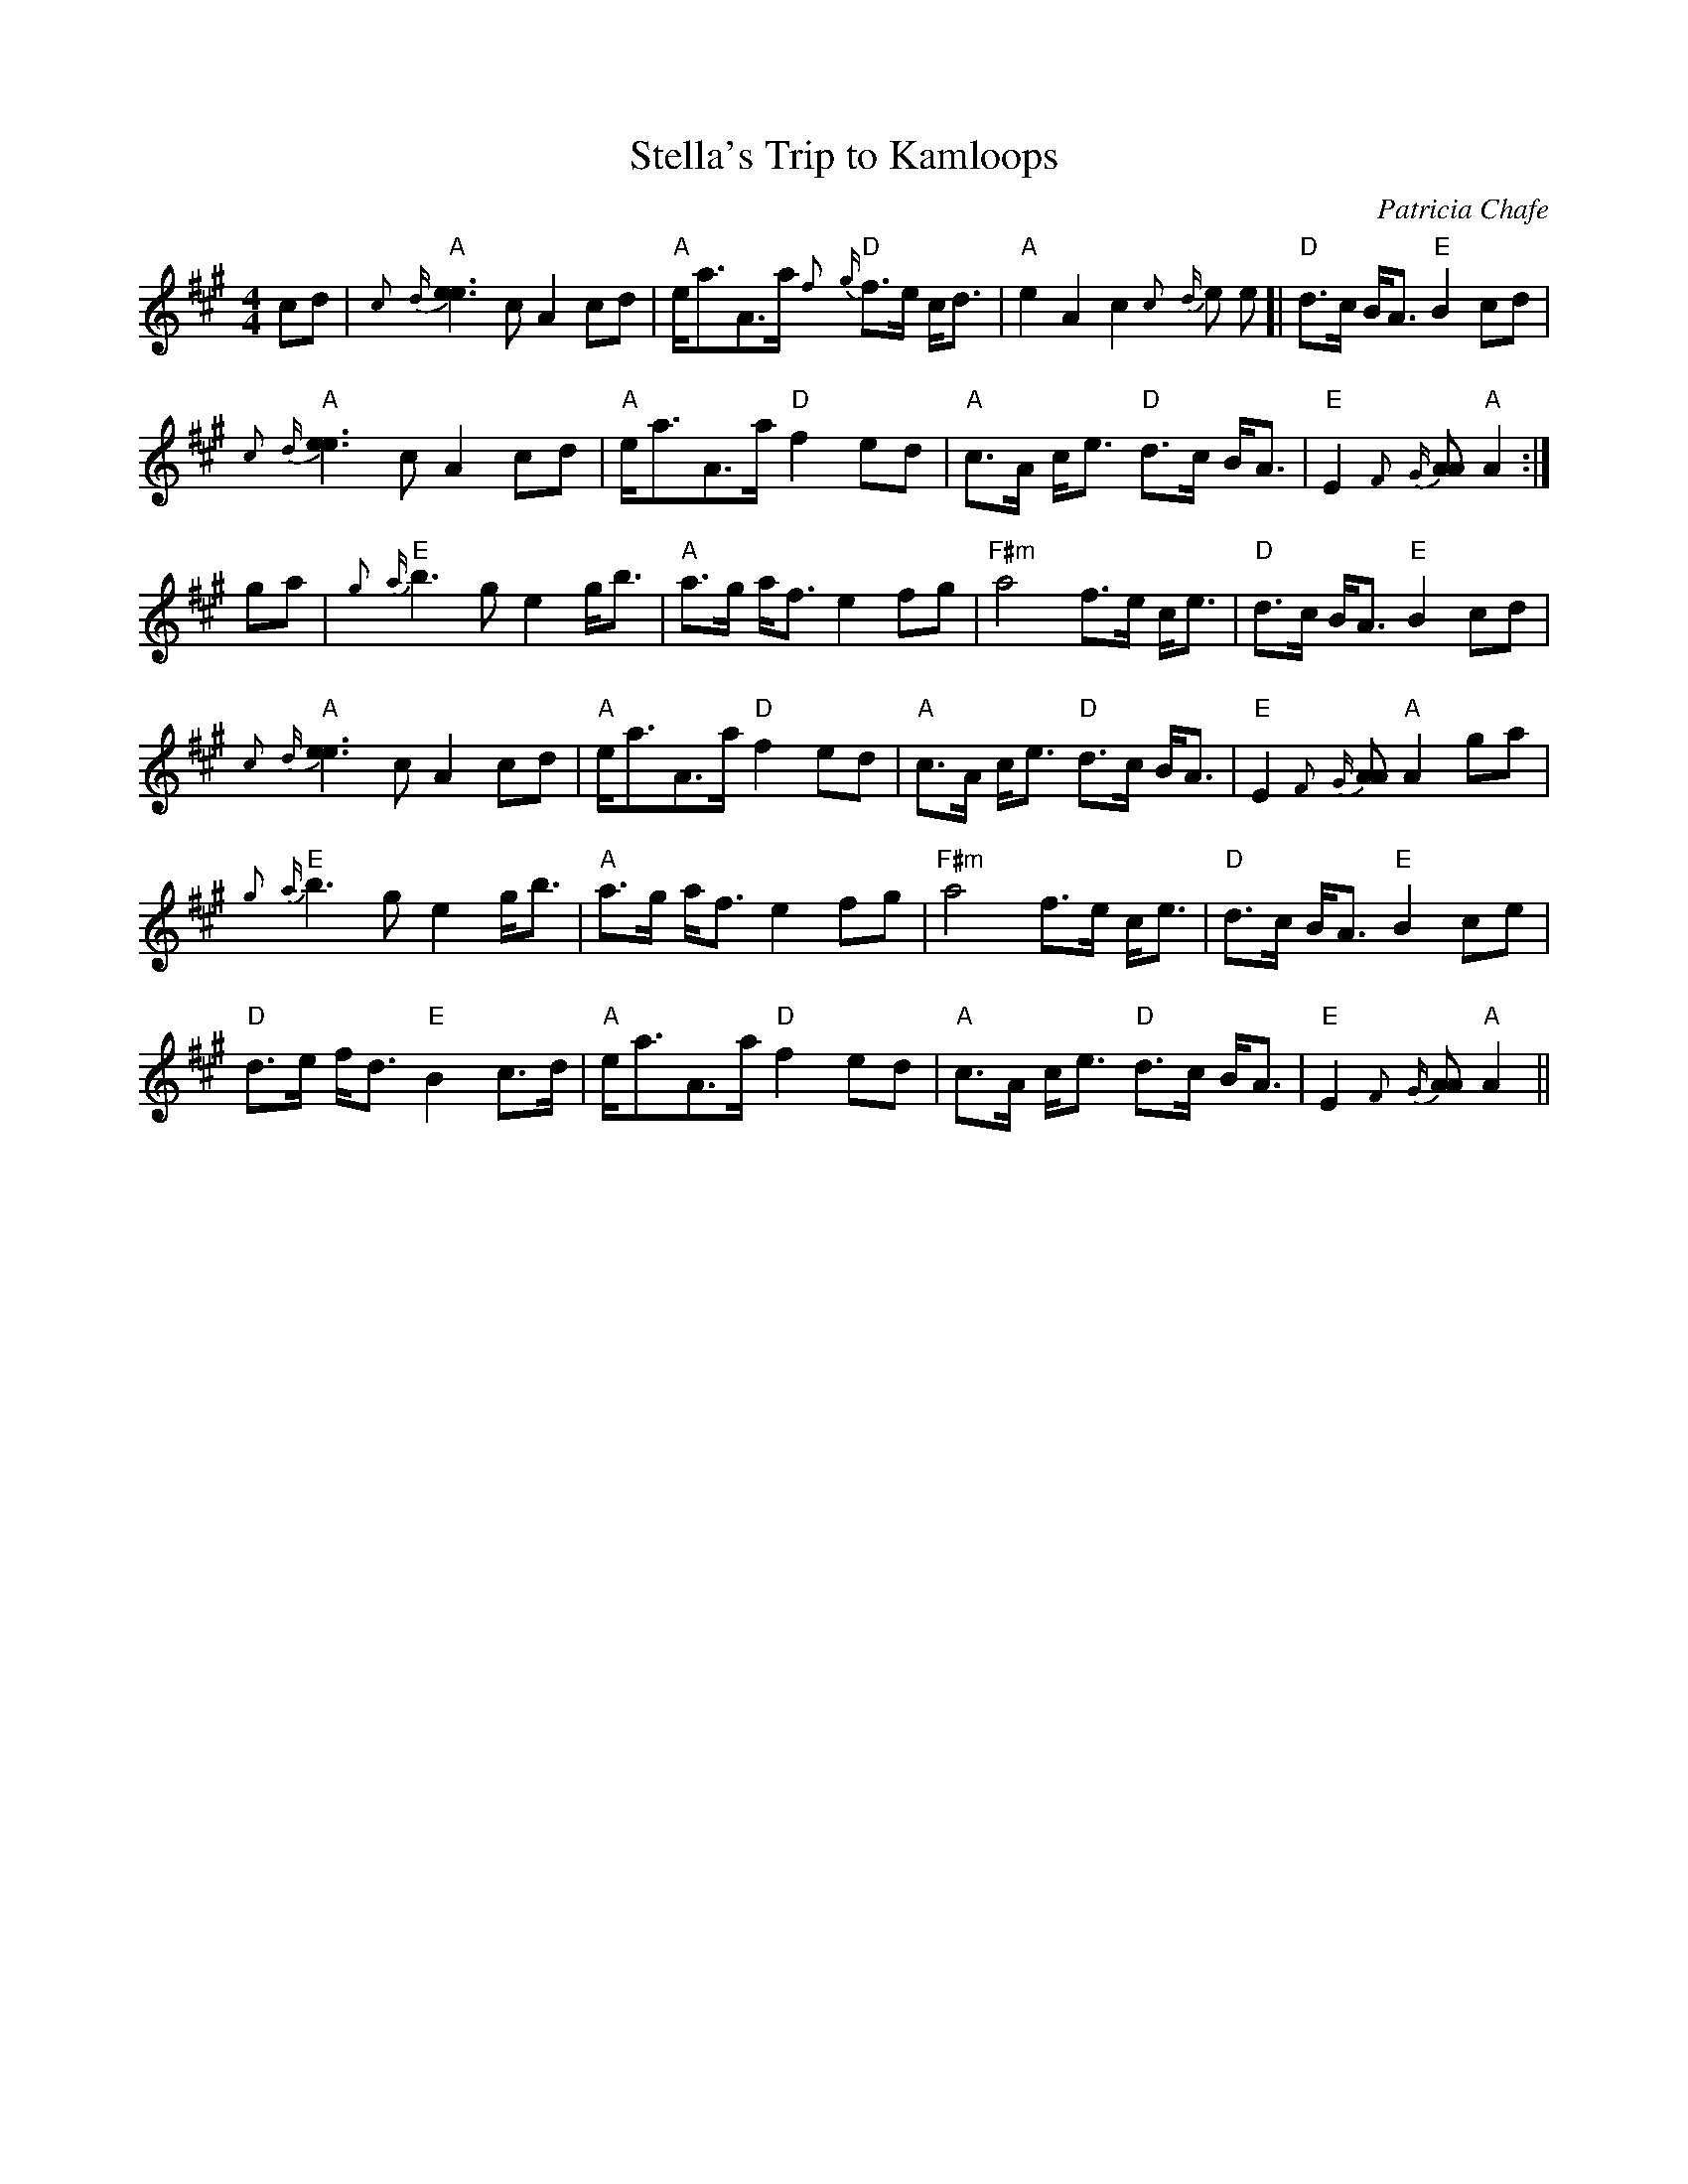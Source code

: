X:37
T:Stella's Trip to Kamloops
M:4/4
L:1/8
C:Patricia Chafe
S:J. H. Collection
R:March
K:A
cd|"A"{c}{d}[e3e3]c A2 cd|"A"e<aA>a "D"{f}{g}f>e c<d|"A"e2 A2c2 {c}{d}[e
e
2]|"D" d>c B<A "E"B2 cd|!
"A"{c}{d}[e3e3]c A2 cd|"A"e<aA>a "D"f2 ed|"A"c>A c<e "D"d>c B<A|"E"E2
{F}{G}[AA2] "A"A2:|!
ga|"E"{g}{a}b3 g e2 g<b|"A"a>g a<f e2 fg|"F#m"a4 f>e c<e|
"D"d>c B<A "E"B2 cd|!
"A"{c}{d}[e3e3]c A2 cd|"A"e<aA>a "D"f2 ed|"A"c>A c<e "D"d>c B<A|"E"E2
{F}{G}[AA2] "A"A2 ga|!
"E"{g}{a}b3 g e2 g<b|"A"a>g a<f e2 fg|"F#m"a4 f>e c<e|
"D"d>c B<A "E"B2 ce|!
"D"d>e f<d "E"B2 c>d|"A"e<aA>a "D"f2 ed|"A"c>A c<e "D"d>c B<A|"E"E2
{F}{G}[AA2] "A"A2 ||
